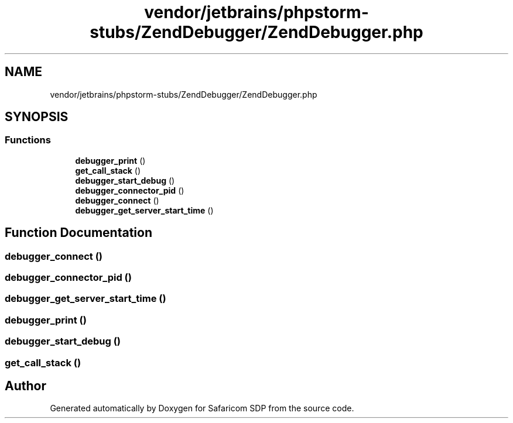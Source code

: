 .TH "vendor/jetbrains/phpstorm-stubs/ZendDebugger/ZendDebugger.php" 3 "Sat Sep 26 2020" "Safaricom SDP" \" -*- nroff -*-
.ad l
.nh
.SH NAME
vendor/jetbrains/phpstorm-stubs/ZendDebugger/ZendDebugger.php
.SH SYNOPSIS
.br
.PP
.SS "Functions"

.in +1c
.ti -1c
.RI "\fBdebugger_print\fP ()"
.br
.ti -1c
.RI "\fBget_call_stack\fP ()"
.br
.ti -1c
.RI "\fBdebugger_start_debug\fP ()"
.br
.ti -1c
.RI "\fBdebugger_connector_pid\fP ()"
.br
.ti -1c
.RI "\fBdebugger_connect\fP ()"
.br
.ti -1c
.RI "\fBdebugger_get_server_start_time\fP ()"
.br
.in -1c
.SH "Function Documentation"
.PP 
.SS "debugger_connect ()"

.SS "debugger_connector_pid ()"

.SS "debugger_get_server_start_time ()"

.SS "debugger_print ()"

.SS "debugger_start_debug ()"

.SS "get_call_stack ()"

.SH "Author"
.PP 
Generated automatically by Doxygen for Safaricom SDP from the source code\&.
